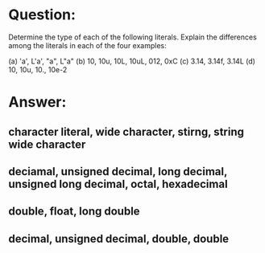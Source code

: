 * Question:
Determine the type of each of the following literals. Explain the differences among the literals in each of the four examples:

(a) 'a', L'a', "a", L"a"
(b) 10, 10u, 10L, 10uL, 012, 0xC
(c) 3.14, 3.14f, 3.14L
(d) 10, 10u, 10., 10e-2
* Answer:
** character literal, wide character, stirng, string wide character
** deciamal, unsigned decimal, long decimal, unsigned long decimal, octal, hexadecimal
** double, float, long double
** decimal, unsigned decimal, double, double
